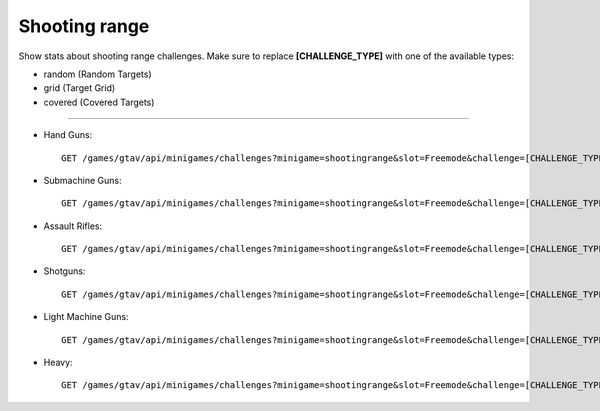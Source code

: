 Shooting range
==============

Show stats about shooting range challenges. Make sure to replace
**[CHALLENGE\_TYPE]** with one of the available types:

-  random (Random Targets)
-  grid (Target Grid)
-  covered (Covered Targets)

--------------

-  Hand Guns:

   ::

       GET /games/gtav/api/minigames/challenges?minigame=shootingrange&slot=Freemode&challenge=[CHALLENGE_TYPE]&weapon=pistols&type=null&_=1419695671151

-  Submachine Guns:

   ::

       GET /games/gtav/api/minigames/challenges?minigame=shootingrange&slot=Freemode&challenge=[CHALLENGE_TYPE]&weapon=smgs&type=null&_=1419695671151

-  Assault Rifles:

   ::

       GET /games/gtav/api/minigames/challenges?minigame=shootingrange&slot=Freemode&challenge=[CHALLENGE_TYPE]&weapon=assaultrifles&type=null&_=1419695671151

-  Shotguns:

   ::

       GET /games/gtav/api/minigames/challenges?minigame=shootingrange&slot=Freemode&challenge=[CHALLENGE_TYPE]&weapon=shotguns&type=null&_=1419695671151

-  Light Machine Guns:

   ::

       GET /games/gtav/api/minigames/challenges?minigame=shootingrange&slot=Freemode&challenge=[CHALLENGE_TYPE]&weapon=lmgs&type=null&_=1419695671151

-  Heavy:

   ::

       GET /games/gtav/api/minigames/challenges?minigame=shootingrange&slot=Freemode&challenge=[CHALLENGE_TYPE]&weapon=heavies&type=null&_=1419695671151
